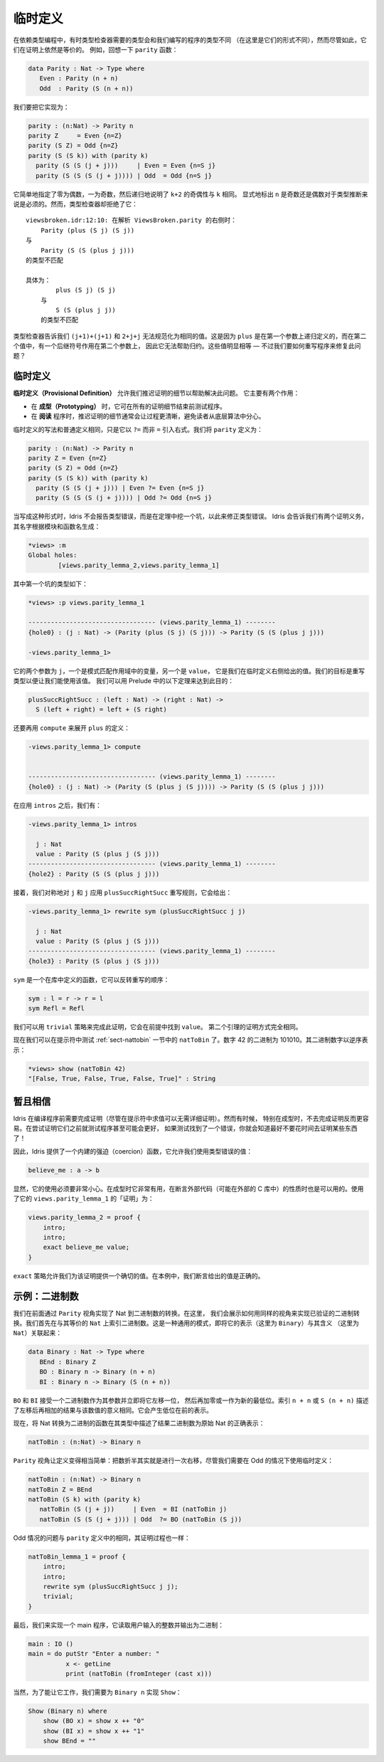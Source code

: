 .. _sect-provisional:

********
临时定义
********

.. ***********************
.. Provisional Definitions
.. ***********************

.. Sometimes when programming with dependent types, the type required by
.. the type checker and the type of the program we have written will be
.. different (in that they do not have the same normal form), but
.. nevertheless provably equal. For example, recall the ``parity``
.. function:

在依赖类型编程中，有时类型检查器需要的类型会和我们编写的程序的类型不同
（在这里是它们的形式不同），然而尽管如此，它们在证明上依然是等价的。
例如，回想一下 ``parity`` 函数：

.. code-block:: idris

    data Parity : Nat -> Type where
       Even : Parity (n + n)
       Odd  : Parity (S (n + n))

.. We’d like to implement this as follows:

我们要把它实现为：

.. code-block:: idris

    parity : (n:Nat) -> Parity n
    parity Z     = Even {n=Z}
    parity (S Z) = Odd {n=Z}
    parity (S (S k)) with (parity k)
      parity (S (S (j + j)))     | Even = Even {n=S j}
      parity (S (S (S (j + j)))) | Odd  = Odd {n=S j}

.. This simply states that zero is even, one is odd, and recursively, the
.. parity of ``k+2`` is the same as the parity of ``k``. Explicitly marking
.. the value of ``n`` is even and odd is necessary to help type inference.
.. Unfortunately, the type checker rejects this:

它简单地指定了零为偶数，一为奇数，然后递归地说明了 ``k+2`` 的奇偶性与 ``k`` 相同。
显式地标出 ``n`` 是奇数还是偶数对于类型推断来说是必须的。然而，类型检查器却拒绝了它：

.. ::

    .. viewsbroken.idr:12:10:When elaborating right hand side of ViewsBroken.parity:
    .. Type mismatch between
    ..     Parity (plus (S j) (S j))
    .. and
    ..     Parity (S (S (plus j j)))

    .. Specifically:
    ..     Type mismatch between
    ..         plus (S j) (S j)
    ..     and
    ..         S (S (plus j j))

::

    viewsbroken.idr:12:10: 在解析 ViewsBroken.parity 的右侧时：
        Parity (plus (S j) (S j))
    与
        Parity (S (S (plus j j)))
    的类型不匹配

    具体为：
            plus (S j) (S j)
        与
            S (S (plus j j))
        的类型不匹配

.. The type checker is telling us that ``(j+1)+(j+1)`` and ``2+j+j`` do not
.. normalise to the same value. This is because ``plus`` is defined by
.. recursion on its first argument, and in the second value, there is a
.. successor symbol on the second argument, so this will not help with
.. reduction. These values are obviously equal — how can we rewrite the
.. program to fix this problem?

类型检查器告诉我们 ``(j+1)+(j+1)`` 和 ``2+j+j`` 无法规范化为相同的值。这是因为
``plus`` 是在第一个参数上递归定义的，而在第二个值中，有一个后继符号作用在第二个参数上，
因此它无法帮助归约。这些值明显相等 — 不过我们要如何重写程序来修复此问题？

临时定义
========

.. Provisional definitions
.. =======================

.. *Provisional definitions* help with this problem by allowing us to defer
.. the proof details until a later point. There are two main reasons why
.. they are useful.

**临时定义（Provisional Definition）** 允许我们推迟证明的细节以帮助解决此问题。
它主要有两个作用：

.. -  When *prototyping*, it is useful to be able to test programs before
..    finishing all the details of proofs.

.. -  When *reading* a program, it is often much clearer to defer the proof
..    details so that they do not distract the reader from the underlying
..    algorithm.

-  在 **成型（Prototyping）** 时，它可在所有的证明细节结束前测试程序。

-  在 **阅读** 程序时，推迟证明的细节通常会让过程更清晰，避免读者从底层算法中分心。

.. Provisional definitions are written in the same way as ordinary
.. definitions, except that they introduce the right hand side with a
.. ``?=`` rather than ``=``. We define ``parity`` as follows:

临时定义的写法和普通定义相同，只是它以 ``?=`` 而非 ``=`` 引入右式。我们将 ``parity``
定义为：

.. code-block:: idris

    parity : (n:Nat) -> Parity n
    parity Z = Even {n=Z}
    parity (S Z) = Odd {n=Z}
    parity (S (S k)) with (parity k)
      parity (S (S (j + j))) | Even ?= Even {n=S j}
      parity (S (S (S (j + j)))) | Odd ?= Odd {n=S j}

.. When written in this form, instead of reporting a type error, Idris
.. will insert a hole standing for a theorem which will correct the
.. type error. Idris tells us we have two proof obligations, with names
.. generated from the module and function names:

当写成这种形式时，Idris 不会报告类型错误，而是在定理中挖一个坑，以此来修正类型错误。
Idris 会告诉我们有两个证明义务，其名字根据模块和函数名生成：

.. code-block:: idris

    *views> :m
    Global holes:
            [views.parity_lemma_2,views.parity_lemma_1]

.. The first of these has the following type:

其中第一个坑的类型如下：

.. code-block:: idris

    *views> :p views.parity_lemma_1

    ---------------------------------- (views.parity_lemma_1) --------
    {hole0} : (j : Nat) -> (Parity (plus (S j) (S j))) -> Parity (S (S (plus j j)))

    -views.parity_lemma_1>

.. The two arguments are ``j``, the variable in scope from the pattern
.. match, and ``value``, which is the value we gave in the right hand side
.. of the provisional definition. Our goal is to rewrite the type so that
.. we can use this value. We can achieve this using the following theorem
.. from the prelude:

它的两个参数为 ``j``，一个是模式匹配作用域中的变量，另一个是 ``value``，
它是我们在临时定义右侧给出的值。我们的目标是重写类型以便让我们能使用该值。
我们可以用 Prelude 中的以下定理来达到此目的：

.. code-block:: idris

    plusSuccRightSucc : (left : Nat) -> (right : Nat) ->
      S (left + right) = left + (S right)

.. We need to use ``compute`` again to unfold the definition of ``plus``:

还要再用 ``compute`` 来展开 ``plus`` 的定义：

.. code-block:: idris

    -views.parity_lemma_1> compute


    ---------------------------------- (views.parity_lemma_1) --------
    {hole0} : (j : Nat) -> (Parity (S (plus j (S j)))) -> Parity (S (S (plus j j)))

.. After applying ``intros`` we have:

在应用 ``intros`` 之后，我们有：

.. code-block:: idris

    -views.parity_lemma_1> intros

      j : Nat
      value : Parity (S (plus j (S j)))
    ---------------------------------- (views.parity_lemma_1) --------
    {hole2} : Parity (S (S (plus j j)))

.. Then we apply the ``plusSuccRightSucc`` rewrite rule, symmetrically, to
.. ``j`` and ``j``, giving:

接着，我们对称地对 ``j`` 和 ``j`` 应用 ``plusSuccRightSucc`` 重写规则，它会给出：

.. code-block:: idris

    -views.parity_lemma_1> rewrite sym (plusSuccRightSucc j j)

      j : Nat
      value : Parity (S (plus j (S j)))
    ---------------------------------- (views.parity_lemma_1) --------
    {hole3} : Parity (S (plus j (S j)))

.. ``sym`` is a function, defined in the library, which reverses the order
.. of the rewrite:

``sym`` 是一个在库中定义的函数，它可以反转重写的顺序：

.. code-block:: idris

    sym : l = r -> r = l
    sym Refl = Refl

.. We can complete this proof using the ``trivial`` tactic, which finds
.. ``value`` in the premises. The proof of the second lemma proceeds in
.. exactly the same way.

我们可以用 ``trivial`` 策略来完成此证明，它会在前提中找到 ``value``。
第二个引理的证明方式完全相同。

.. We can now test the ``natToBin`` function from Section :ref:`sect-nattobin`
.. at the prompt. The number 42 is 101010 in binary. The binary digits are
.. reversed:

现在我们可以在提示符中测试 :ref:`sect-nattobin` 一节中的 ``natToBin`` 了。数字
42 的二进制为 101010。其二进制数字以逆序表示：

.. code-block:: idris

    *views> show (natToBin 42)
    "[False, True, False, True, False, True]" : String

暂且相信
========

.. Suspension of Disbelief
.. =======================

.. Idris requires that proofs be complete before compiling programs
.. (although evaluation at the prompt is possible without proof details).
.. Sometimes, especially when prototyping, it is easier not to have to do
.. this. It might even be beneficial to test programs before attempting to
.. prove things about them — if testing finds an error, you know you had
.. better not waste your time proving something!

Idris 在编译程序前需要完成证明（尽管在提示符中求值可以无需详细证明）。然而有时候，
特别在成型时，不去完成证明反而更容易。在尝试证明它们之前就测试程序甚至可能会更好，
如果测试找到了一个错误，你就会知道最好不要花时间去证明某些东西了！

.. Therefore, Idris provides a built-in coercion function, which allows
.. you to use a value of the incorrect types:

因此，Idris 提供了一个内建的强迫（coercion）函数，它允许我们使用类型错误的值：

.. code-block:: idris

    believe_me : a -> b

.. Obviously, this should be used with extreme caution. It is useful when
.. prototyping, and can also be appropriate when asserting properties of
.. external code (perhaps in an external C library). The “proof” of
.. ``views.parity_lemma_1`` using this is:

显然，它的使用必须要非常小心。在成型时它非常有用，在断言外部代码（可能在外部的
C 库中）的性质时也是可以用的。使用了它的 ``views.parity_lemma_1`` 的「证明」为：

.. code-block:: idris

    views.parity_lemma_2 = proof {
        intro;
        intro;
        exact believe_me value;
    }

.. The ``exact`` tactic allows us to provide an exact value for the proof.
.. In this case, we assert that the value we gave was correct.

``exact`` 策略允许我们为该证明提供一个确切的值。在本例中，我们断言给出的值是正确的。

示例：二进制数
==============

.. Example: Binary numbers
.. =======================

.. Previously, we implemented conversion to binary numbers using the
.. ``Parity`` view. Here, we show how to use the same view to implement a
.. verified conversion to binary. We begin by indexing binary numbers over
.. their ``Nat`` equivalent. This is a common pattern, linking a
.. representation (in this case ``Binary``) with a meaning (in this case
.. ``Nat``):

我们在前面通过 ``Parity`` 视角实现了 Nat 到二进制数的转换。在这里，
我们会展示如何用同样的视角来实现已验证的二进制转换。我们首先在与其等价的 ``Nat``
上索引二进制数。这是一种通用的模式，即将它的表示（这里为 ``Binary``）与其含义
（这里为 ``Nat``）关联起来：

.. code-block:: idris

    data Binary : Nat -> Type where
       BEnd : Binary Z
       BO : Binary n -> Binary (n + n)
       BI : Binary n -> Binary (S (n + n))

.. ``BO`` and ``BI`` take a binary number as an argument and effectively
.. shift it one bit left, adding either a zero or one as the new least
.. significant bit. The index, ``n + n`` or ``S (n + n)`` states the result
.. that this left shift then add will have to the meaning of the number.
.. This will result in a representation with the least significant bit at
.. the front.

``BO`` 和 ``BI`` 接受一个二进制数作为其参数并立即将它左移一位，
然后再加零或一作为新的最低位。索引 ``n + n`` 或 ``S (n + n)``
描述了左移后再相加的结果与该数值的意义相同。它会产生低位在前的表示。

.. Now a function which converts a Nat to binary will state, in the type,
.. that the resulting binary number is a faithful representation of the
.. original Nat:

现在，将 Nat 转换为二进制的函数在其类型中描述了结果二进制数为原始 Nat 的正确表示：

.. code-block:: idris

    natToBin : (n:Nat) -> Binary n

.. The ``Parity`` view makes the definition fairly simple — halving the
.. number is effectively a right shift after all — although we need to use
.. a provisional definition in the Odd case:

``Parity`` 视角让定义变得相当简单：把数折半其实就是进行一次右移，尽管我们需要在
Odd 的情况下使用临时定义：

.. code-block:: idris

    natToBin : (n:Nat) -> Binary n
    natToBin Z = BEnd
    natToBin (S k) with (parity k)
       natToBin (S (j + j))     | Even  = BI (natToBin j)
       natToBin (S (S (j + j))) | Odd  ?= BO (natToBin (S j))

.. The problem with the Odd case is the same as in the definition of
.. ``parity``, and the proof proceeds in the same way:

Odd 情况的问题与 ``parity`` 定义中的相同，其证明过程也一样：

.. code-block:: idris

    natToBin_lemma_1 = proof {
        intro;
        intro;
        rewrite sym (plusSuccRightSucc j j);
        trivial;
    }

.. To finish, we’ll implement a main program which reads an integer from
.. the user and outputs it in binary.

最后，我们来实现一个 main 程序，它读取用户输入的整数并输出为二进制：

.. code-block:: idris

    main : IO ()
    main = do putStr "Enter a number: "
              x <- getLine
              print (natToBin (fromInteger (cast x)))

.. For this to work, of course, we need a ``Show`` implementation for
.. ``Binary n``:

当然，为了能让它工作，我们需要为 ``Binary n`` 实现 ``Show``：

.. code-block:: idris

    Show (Binary n) where
        show (BO x) = show x ++ "0"
        show (BI x) = show x ++ "1"
        show BEnd = ""
